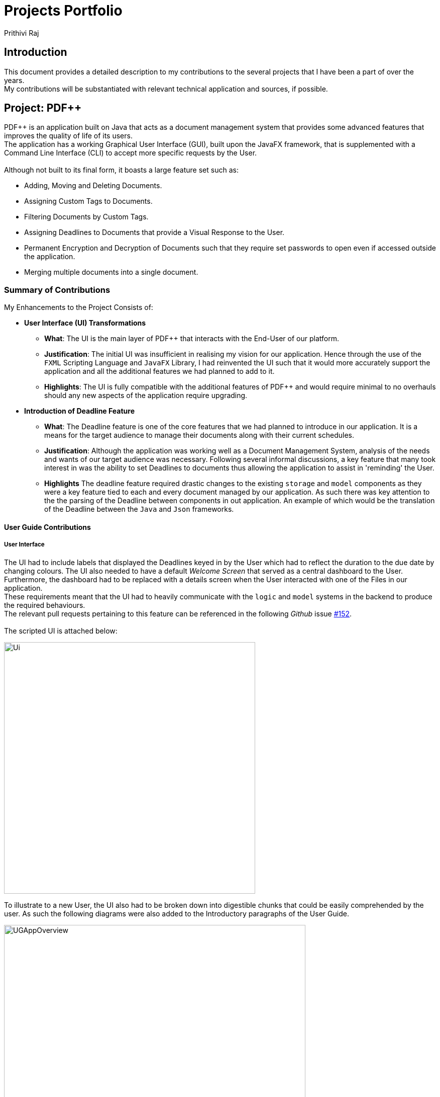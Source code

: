 :imagesdir: ../images
:stylesDir: ../stylesheets
= Projects Portfolio
Prithivi Raj

== Introduction

This document provides a detailed description to my contributions to
the several projects that I have been a part of over the years. +
My contributions will be substantiated with relevant technical application
and sources, if possible. +

== Project: PDF++

PDF++ is an application built on Java that acts as a document management system
that provides some advanced features that improves the quality of life of its
users. +
The application has a working Graphical User Interface (GUI), built upon the
JavaFX framework, that is supplemented with a Command Line Interface (CLI)
to accept more specific requests by the User. +
{nbsp} +
Although not built to its final form, it boasts a large feature set such as:

- Adding, Moving and Deleting Documents.
- Assigning Custom Tags to Documents.
- Filtering Documents by Custom Tags.
- Assigning Deadlines to Documents that provide a Visual Response to the User.
- Permanent Encryption and Decryption of Documents such that they require
set passwords to open even if accessed outside the application.
- Merging multiple documents into a single document.

=== Summary of Contributions

My Enhancements to the Project Consists of: +

* *User Interface (UI) Transformations*
** *What*: The UI is the main layer of PDF++ that interacts with the End-User
of our platform.
** *Justification*: The initial UI was insufficient in realising my vision
for our application. Hence through the use of the `FXML` Scripting Language and
`JavaFX` Library, I had reinvented the UI such that it would more accurately
support the application and all the additional features we had planned to add
to it.
** *Highlights*: The UI is fully compatible with the additional features of
PDF++ and would require minimal to no overhauls should any new aspects of the
application require upgrading.

* *Introduction of Deadline Feature*
** *What*: The Deadline feature is one of the core features that we had planned
to introduce in our application. It is a means for the target audience to
manage their documents along with their current schedules.
** *Justification*: Although the application was working well as a Document
Management System, analysis of the needs and wants of our target audience
was necessary. Following several informal discussions, a key feature that
many took interest in was the ability to set Deadlines to documents thus
allowing the application to assist in 'reminding' the User.
** *Highlights* The deadline feature required drastic changes to the existing
`storage` and `model` components as they were a key feature tied to each and
every document managed by our application. As such there was key attention
to the the parsing of the Deadline between components in out application. An
example of which would be the translation of the Deadline between the `Java`
and `Json` frameworks.

==== User Guide Contributions

===== User Interface

The UI had to include labels that displayed the Deadlines keyed in by the User
which had to reflect the duration to the due date by changing colours. The UI
also needed to have a default _Welcome Screen_ that served as a central
dashboard to the User. +
Furthermore, the dashboard had to be replaced with a details screen when the
User interacted with one of the Files in our application. +
These requirements meant that the UI had to heavily communicate with the
`logic` and `model` systems in the backend to produce the required behaviours. +
The relevant pull requests pertaining to this feature can be
referenced in the following _Github_ issue
https://github.com/CS2103-AY1819S2-T12-4/main/issues/152[#152]. +
{nbsp} +
The scripted UI is attached below:

image::Ui.png[width="500", align="center"]

To illustrate to a new User, the UI also had to be broken down into digestible
chunks that could be easily comprehended by the user. As such the following
diagrams were also added to the Introductory paragraphs of the User Guide.

image::UGAppOverview.png[width="600", align="center"]
image::UGPdfCard.png[width="300", align="center"]

The information was further colour coded to ensure the simplicity of the
diagrammatical explanations.

===== Deadline

As for the Deadline, there were several aspects that had to be communicated to
the end user namely, the usage style of the feature, additional requirements,
definitions to the colour coded labels and so on. Hence the following excerpt
was inserted into the User Guide. +
The relevant pull requests pertaining to this feature can be
referenced in the following _Github_ issue
https://github.com/CS2103-AY1819S2-T12-4/main/issues/124[#124]. +

'''

=== Setting a deadline for the file : `deadline`

Set or remove a deadline for the a file, specified by the index of the file
that is next to the name of the file in the Files Section, highlighted
in green. +

A file's deadline is located under its name and has 4 colours to indicate the
amount of time you have before it is due. +

The colour Green, indicates that there is more `7` days till the deadline
is due, as shown below. +

image::UGDeadlineFar.png[width="300"]

The colour Orange, indicates that you have less than `7` days till it is due.
As shown below. +

image::UGDeadlineNear.png[width="300"]

The colour Red, indicates that you have reached or failed to complete the
task by the due date, as shown below +

image::UGDeadlineDue.png[width="300"]

The colour Blue indicates that you have completed the set task. +

image::UGDeadlineDone.png[width='300']

All deadlines are also displayed in the Deadlines Section of the application
highlighted by Red. +

Format: `deadline INDEX date/DATE` [To Set a Deadline] +
Format: `deadline INDEX done` [To Complete a Deadline] +
Format: `deadline INDEX remove` [To remove a Deadline] +

Examples:

* `deadline 1 date/20-02-2019` +
* `deadline 1 done` +
* `deadline 1 remove` +

'''

==== Developer Guide Contributions

===== Deadline feature
For the deadline feature the following excerpt was inserted into the Developer
Guide.

'''
=== Deadline Feature
==== Current Implementation
The deadline feature is facilitated by both `DeadlineCommand` and
`DeadlineCommandParser`. This feature
allows you to set or remove deadlines of the PDF file specified
by you from PDF++.

The `Deadline` feature has the following syntax: `deadline <INDEX> <ACTION>`.

* `INDEX` refers to the index of the file in the list that you wish to perform
the `action` on.

* `ACTION` refers to the type of action that you wish to perform.
There are 3 actions that you can perform
** `date/<DATE>`
*** `date/` refers to command immediately following after this prefix is a date
*** `<DATE>` must be of `dd-mm-yyyy` format
*** Example of a valid date format: 15-03-2019

** `done` assigns the PDF file a `DONE` status

** `remove` assigns the PDF file a `REMOVE` status

[NOTE]
After a deadline has been added to the PDF file you specified, the date will be
colour coded according to a fixed criteria

'''

==== Design Considerations
When designing the UI, there were several considerations that I had keep in
mind. These include ensuring that the there is sufficient but not a suffocating
amount of information presented to the User to ensure an optimal experience. +
{nbsp} +
As for the Deadline feature there were several considerations regarding the
input allowances to provide the user. For instance the need to ensure that
dates are valid, and no illegal characters are inserted such that a security
flaw is introduced into the system.
